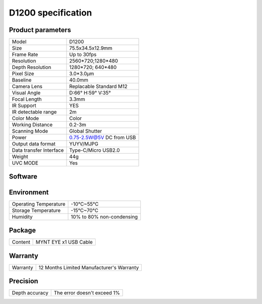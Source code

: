 .. _params_d1200:

D1200 specification
=============================



Product parameters
---------------------


===========================  ====================================
  Model                        D1200
---------------------------  ------------------------------------
  Size                         75.5x34.5x12.9mm
---------------------------  ------------------------------------
  Frame Rate                   Up to 30fps
---------------------------  ------------------------------------
  Resolution                   2560*720;1280*480
---------------------------  ------------------------------------
 Depth Resolution              1280*720; 640*480
---------------------------  ------------------------------------
  Pixel Size                   3.0*3.0μm
---------------------------  ------------------------------------
  Baseline                     40.0mm
---------------------------  ------------------------------------
  Camera Lens                  Replacable Standard M12
---------------------------  ------------------------------------
  Visual Angle                 D:66° H:59° V:35°
---------------------------  ------------------------------------
  Focal Length                 3.3mm
---------------------------  ------------------------------------
  IR Support                   YES
---------------------------  ------------------------------------
  IR detectable range          2m
---------------------------  ------------------------------------
  Color Mode                   Color
---------------------------  ------------------------------------
  Working Distance             0.2-3m
---------------------------  ------------------------------------
  Scanning Mode                Global Shutter
---------------------------  ------------------------------------
  Power                        0.75-2.5W@5V DC from USB
---------------------------  ------------------------------------
  Output data format           YUYV/MJPG
---------------------------  ------------------------------------
  Data transfer Interface       Type-C/Micro USB2.0
---------------------------  ------------------------------------
  Weight                        44g
---------------------------  ------------------------------------
  UVC MODE                      Yes
===========================  ====================================




Software
--------


================  =================================================================================
 Support system     Android 5.x ~ Android 8.x
================  ==================================================================================



Environment
-------------


===========================  ================================
  Operating Temperature        -10°C~55°C
---------------------------  --------------------------------
  Storage Temperature          -15°C~70°C
---------------------------  --------------------------------
  Humidity                     10% to 80% non-condensing
===========================  ================================




Package
--------


================  ==============================================
  Content          MYNT EYE x1   USB Cable
================  ==============================================



Warranty
--------


================  ==============================================
 Warranty           12 Months Limited Manufacturer's Warranty
================  ==============================================



Precision
--------


================  ==============================================
 Depth accuracy     The error doesn't exceed 1%
================  ==============================================

